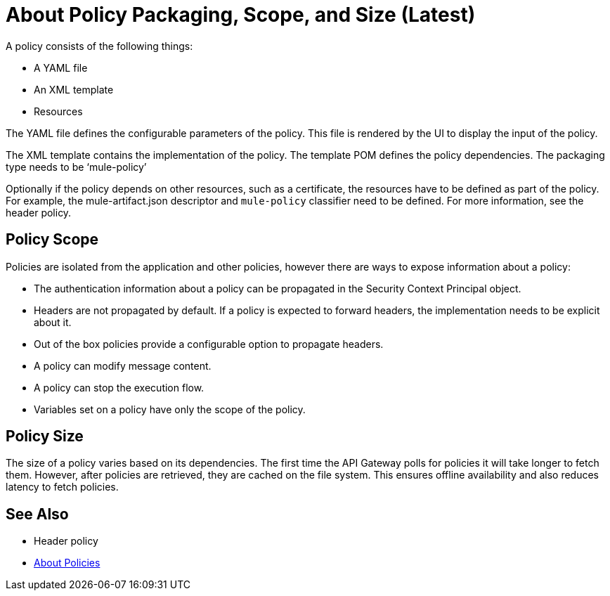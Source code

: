 = About Policy Packaging, Scope, and Size (Latest)

A policy consists of the following things:

* A YAML file
* An XML template
* Resources

The YAML file defines the configurable parameters of the policy. This file is rendered by the UI to display the input of the policy.

The XML template contains the implementation of the policy. The template POM defines the policy dependencies. The packaging type needs to be ‘mule-policy’

Optionally if the policy depends on other resources, such as a certificate, the resources have to be defined as part of the policy. For example, the mule-artifact.json descriptor and `mule-policy` classifier need to be defined. For more information, see the header policy.

== Policy Scope

Policies are isolated from the application and other policies, however there are ways to expose information about a policy:

* The authentication information about a policy can be propagated in the Security Context Principal object.
* Headers are not propagated by default. If a policy is expected to forward headers, the implementation needs to be explicit about it. 
* Out of the box policies provide a configurable option to propagate headers.
* A policy can modify message content.
* A policy can stop the execution flow.
* Variables set on a policy have only the scope of the policy.

== Policy Size

The size of a policy varies based on its dependencies. The first time the API Gateway polls for policies it will take longer to fetch them. However, after policies are retrieved, they are cached on the file system. This ensures offline availability and also reduces latency to fetch policies. 

== See Also

* Header policy
* link:/api-manager/policies-4-concept[About Policies]
